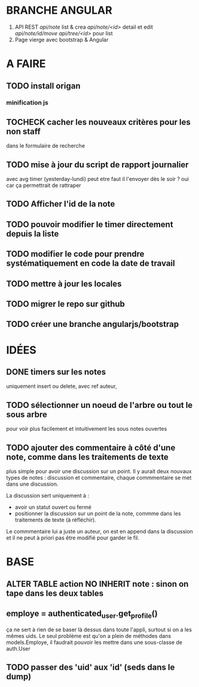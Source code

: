 * BRANCHE ANGULAR
1. API REST
   /api/note/ list & crea
   /api/note/<id>/ detail et edit
   /api/note/id/move/
   /api/tree/<id>/ pour list
2. Page vierge avec bootstrap & Angular


* A FAIRE
** TODO install origan
*** minification js
** TOCHECK cacher les nouveaux critères pour les non staff
   dans le formulaire de recherche
** TODO mise à jour du script de rapport journalier
   avec avg timer (yesterday-lundi)
   peut etre faut il l'envoyer dès le soir ?
   oui car ça permettrait de rattraper
** TODO Afficher l'id de la note
** TODO pouvoir modifier le timer directement depuis la liste
** TODO modifier le code pour prendre systématiquement en code la date de travail
** TODO mettre à jour les locales
** TODO migrer le repo sur github
** TODO créer une branche angularjs/bootstrap
* IDÉES
** DONE timers sur les notes
   uniquement insert ou delete, avec ref auteur,
** TODO sélectionner un noeud de l'arbre ou tout le sous arbre
   pour voir plus facilement et intuitivement les sous notes ouvertes
** TODO ajouter des commentaire à côté d'une note, comme dans les traitements de texte
   plus simple pour avoir une discussion sur un point.  Il y aurait
   deux nouvaux types de notes : discussion et commentaire, chaque
   commmentaire se met dans une discussion.

   La discussion sert uniquement à :
   - avoir un statut ouvert ou fermé
   - positionner la discussion sur un point de la note, commme dans
     les traitements de texte (à réfléchir).

   Le commmentaire lui a juste un auteur, on est en append dans la
   discussion et il ne peut à priori pas être modifié pour garder le
   fil.
* BASE
** ALTER TABLE action NO INHERIT note : sinon on tape dans les deux tables
** employe = authenticated_user.get_profile()
   ça ne sert à rien de se baser là dessus dans toute l'appli, surtout si on a les
   mêmes uids. Le seul problème est qu'on a plein de méthodes dans models.Employe,
   il faudrait pouvoir les mettre dans une sous-classe de auth.User
** TODO passer des 'uid' aux 'id' (seds dans le dump)
